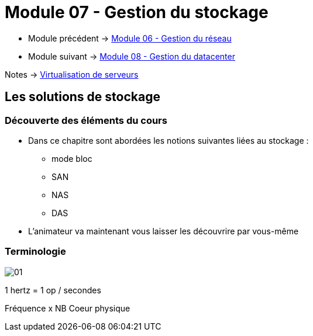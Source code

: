 = Module 07 - Gestion du stockage
:navtitle: Gestion du stockage

* Module précédent -> xref:tssr2023/module-12/gest_network.adoc[Module 06 - Gestion du réseau]
* Module suivant -> xref:tssr2023/module-12/gest_datacenter.adoc[Module 08 - Gestion du datacenter]

Notes -> xref:notes:eni-tssr:virtualisation.adoc[Virtualisation de serveurs]

== Les solutions de stockage

=== Découverte des éléments du cours

* Dans ce chapitre sont abordées les notions suivantes liées au stockage :
** mode bloc
** SAN
** NAS
** DAS
* L'animateur va maintenant vous laisser les découvrire par vous-même

=== Terminologie

image::tssr2023/module-12/gest_network/01.png[align=center]


1 hertz = 1 op / secondes

Fréquence x NB Coeur physique

